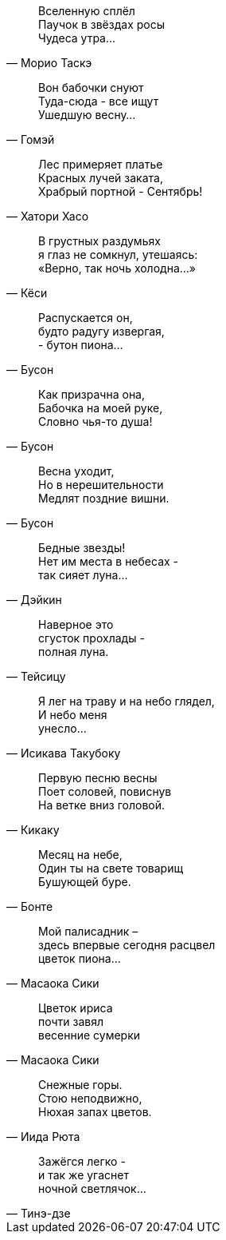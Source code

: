 "Вселенную сплёл +
Паучок в звёздах росы +
Чудеса утра..."
-- Морио Таскэ

"Вон бабочки снуют +
Туда-сюда - все ищут +
Ушедшую весну..."
-- Гомэй

"Лес примеряет платье +
Красных лучей заката, +
Храбрый портной - Сентябрь!"
-- Хатори Хасо

"В грустных раздумьях +
я глаз не сомкнул, утешаясь: +
«Верно, так ночь холодна…»"
-- Кёси

"Распускается он, +
будто радугу извергая, +
- бутон пиона…"
-- Бусон

"Как призрачна она, +
Бабочка на моей руке, +
Словно чья-то душа!"
-- Бусон

"Весна уходит, +
Но в нерешительности +
Медлят поздние вишни."
-- Бусон

"Бедные звезды! +
Нет им места в небесах - +
так сияет луна…"
-- Дэйкин

"Наверное это +
сгусток прохлады - +
полная луна."
-- Тейсицу

"Я лег на траву и на небо глядел, +
И небо меня +
унесло..."
-- Исикава Такубоку

"Первую песню весны +
Поет соловей, повиснув +
На ветке вниз головой."
-- Кикаку

"Месяц на небе, +
Один ты на свете товарищ +
Бушующей буре."
-- Бонте

"Мой палисадник – +
здесь впервые сегодня расцвел +
цветок пиона…"
-- Масаока Сики

"Цветок ириса +
почти завял +
весенние сумерки"
-- Масаока Сики

"Снежные горы. +
Стою неподвижно, +
Нюхая запах цветов."
-- Иида Рюта

"Зажёгся легко - +
и так же угаснет +
ночной светлячок…"
-- Тинэ-дзе

